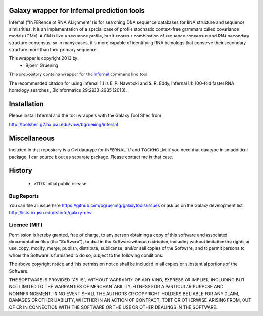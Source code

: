 ================================================
Galaxy wrapper for Infernal prediction tools
================================================

Infernal ("INFERence of RNA ALignment") is for searching DNA sequence databases 
for RNA structure and sequence similarities. It is an implementation of a special 
case of profile stochastic context-free grammars called covariance models (CMs). 
A CM is like a sequence profile, but it scores a combination of sequence consensus 
and RNA secondary structure consensus, so in many cases, it is more capable of 
identifying RNA homologs that conserve their secondary structure more than their 
primary sequence. 

This wrapper is copyright 2013 by:
 * Bjoern Gruening


This prepository contains wrapper for the Infernal_ command line tool.

.. _Infernal: http://infernal.janelia.org/


The recommended citation for using Infernal 1.1 is E. P. Nawrocki and S. R. Eddy, Infernal 1.1: 100-fold faster RNA homology searches , Bioinformatics 29:2933-2935 (2013).


============
Installation
============

Please install Infernal and the tool wrappers with the Galaxy Tool Shed from

http://toolshed.g2.bx.psu.edu/view/bgruening/infernal 

=============
Miscellaneous
=============

Included in that repository is a CM datatype for INFERNAL 1.1 and TOCKHOLM.
If you need that datatype in an additionl package, I can source it out as separate package. Please contact me in that case.


=======
History
=======

 - v1.1.0: Initial public release


Bug Reports
===========

You can file an issue here https://github.com/bgruening/galaxytools/issues or ask
us on the Galaxy development list http://lists.bx.psu.edu/listinfo/galaxy-dev


Licence (MIT)
=============

Permission is hereby granted, free of charge, to any person obtaining a copy
of this software and associated documentation files (the "Software"), to deal
in the Software without restriction, including without limitation the rights
to use, copy, modify, merge, publish, distribute, sublicense, and/or sell
copies of the Software, and to permit persons to whom the Software is
furnished to do so, subject to the following conditions:

The above copyright notice and this permission notice shall be included in
all copies or substantial portions of the Software.

THE SOFTWARE IS PROVIDED "AS IS", WITHOUT WARRANTY OF ANY KIND, EXPRESS OR
IMPLIED, INCLUDING BUT NOT LIMITED TO THE WARRANTIES OF MERCHANTABILITY,
FITNESS FOR A PARTICULAR PURPOSE AND NONINFRINGEMENT. IN NO EVENT SHALL THE
AUTHORS OR COPYRIGHT HOLDERS BE LIABLE FOR ANY CLAIM, DAMAGES OR OTHER
LIABILITY, WHETHER IN AN ACTION OF CONTRACT, TORT OR OTHERWISE, ARISING FROM,
OUT OF OR IN CONNECTION WITH THE SOFTWARE OR THE USE OR OTHER DEALINGS IN
THE SOFTWARE.
